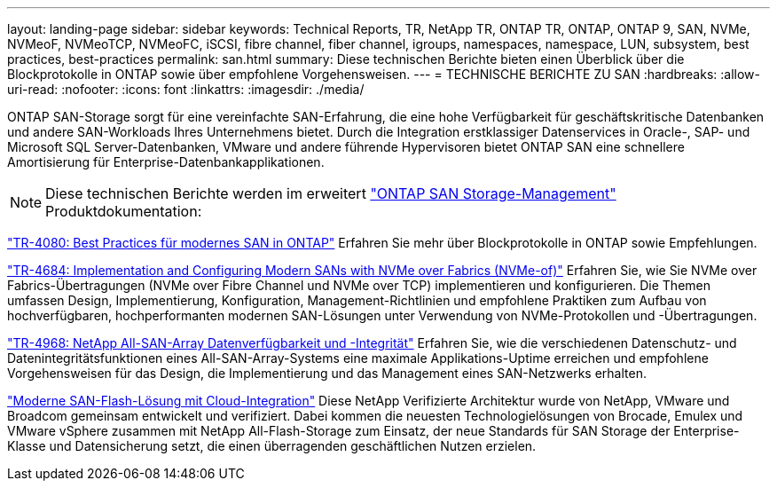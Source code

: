 ---
layout: landing-page 
sidebar: sidebar 
keywords: Technical Reports, TR, NetApp TR, ONTAP TR, ONTAP, ONTAP 9, SAN, NVMe, NVMeoF, NVMeoTCP, NVMeoFC, iSCSI, fibre channel, fiber channel, igroups, namespaces, namespace, LUN, subsystem, best practices, best-practices 
permalink: san.html 
summary: Diese technischen Berichte bieten einen Überblick über die Blockprotokolle in ONTAP sowie über empfohlene Vorgehensweisen. 
---
= TECHNISCHE BERICHTE ZU SAN
:hardbreaks:
:allow-uri-read: 
:nofooter: 
:icons: font
:linkattrs: 
:imagesdir: ./media/


[role="lead"]
ONTAP SAN-Storage sorgt für eine vereinfachte SAN-Erfahrung, die eine hohe Verfügbarkeit für geschäftskritische Datenbanken und andere SAN-Workloads Ihres Unternehmens bietet. Durch die Integration erstklassiger Datenservices in Oracle-, SAP- und Microsoft SQL Server-Datenbanken, VMware und andere führende Hypervisoren bietet ONTAP SAN eine schnellere Amortisierung für Enterprise-Datenbankapplikationen.

[NOTE]
====
Diese technischen Berichte werden im erweitert link:https://docs.netapp.com/us-en/ontap/san-management/index.html["ONTAP SAN Storage-Management"] Produktdokumentation:

====
link:https://www.netapp.com/pdf.html?item=/media/10680-tr4080.pdf["TR-4080: Best Practices für modernes SAN in ONTAP"^]
Erfahren Sie mehr über Blockprotokolle in ONTAP sowie Empfehlungen.

link:https://www.netapp.com/pdf.html?item=/media/10681-tr4684.pdf["TR-4684: Implementation and Configuring Modern SANs with NVMe over Fabrics (NVMe-of)"^]
Erfahren Sie, wie Sie NVMe over Fabrics-Übertragungen (NVMe over Fibre Channel und NVMe over TCP) implementieren und konfigurieren. Die Themen umfassen Design, Implementierung, Konfiguration, Management-Richtlinien und empfohlene Praktiken zum Aufbau von hochverfügbaren, hochperformanten modernen SAN-Lösungen unter Verwendung von NVMe-Protokollen und -Übertragungen.

link:https://www.netapp.com/pdf.html?item=/media/85671-tr-4968.pdf["TR-4968: NetApp All-SAN-Array Datenverfügbarkeit und -Integrität"^]
Erfahren Sie, wie die verschiedenen Datenschutz- und Datenintegritätsfunktionen eines All-SAN-Array-Systems eine maximale Applikations-Uptime erreichen und empfohlene Vorgehensweisen für das Design, die Implementierung und das Management eines SAN-Netzwerks erhalten.

link:https://www.netapp.com/pdf.html?item=/media/9222-nva-1145-design.pdf["Moderne SAN-Flash-Lösung mit Cloud-Integration"^]
Diese NetApp Verifizierte Architektur wurde von NetApp, VMware und Broadcom gemeinsam entwickelt und verifiziert. Dabei kommen die neuesten Technologielösungen von Brocade, Emulex und VMware vSphere zusammen mit NetApp All-Flash-Storage zum Einsatz, der neue Standards für SAN Storage der Enterprise-Klasse und Datensicherung setzt, die einen überragenden geschäftlichen Nutzen erzielen.
